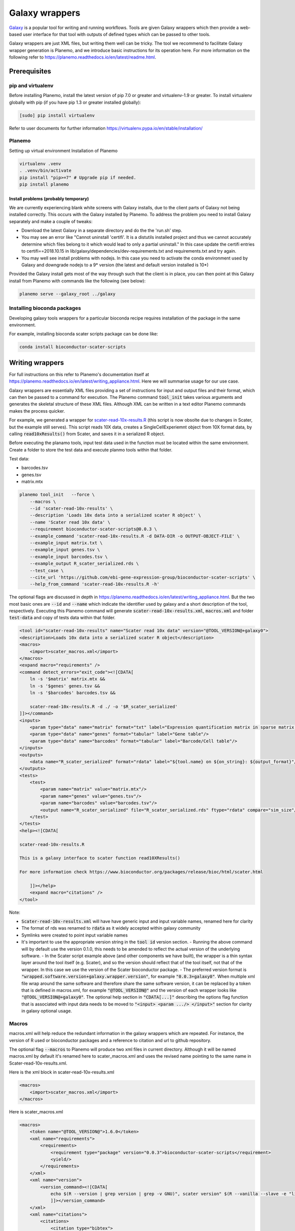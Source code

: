 ###########################################
Galaxy wrappers
###########################################

`Galaxy <https://galaxyproject.org/>`_ is a popular tool for writing and running workflows. Tools are given Galaxy wrappers which then provide a web-based user interface for that tool with outputs of defined types which can be passed to other tools. 

Galaxy wrappers are just XML files, but writing them well can be tricky. The tool we recommend to facilitate Galaxy wrapper generation is Planemo, and we introduce basic instructions for its operation here. For more information on the following refer to https://planemo.readthedocs.io/en/latest/readme.html.

**************************
Prerequisites
**************************

pip and virtualenv
==================

Before installing Planemo, install the latest version of pip 7.0 or greater and virtualenv-1.9 or greater. To install virtualenv globally with pip (if you have pip 1.3 or greater installed globally):

.. code-block:: bash

    [sudo] pip install virtualenv

Refer to user documents for further information https://virtualenv.pypa.io/en/stable/installation/

Planemo
=======

Setting up virtual environment Installation of Planemo

.. code-block:: bash

    virtualenv .venv
    . .venv/bin/activate
    pip install "pip>=7" # Upgrade pip if needed.
    pip install planemo

Install problems (probably temporary)
-------------------------------------

We are currently experiencing blank white screens with Galaxy installs, due to the client parts of Galaxy not being installed correctly. This occurs with the Galaxy installed by Planemo. To address the problem you need to install Galaxy separately and make a couple of tweaks:

* Download the latest Galaxy in a separate directory and do the the 'run.sh' step.
* You may see an error like "Cannot uninstall 'certifi'. It is a distutils installed project and thus we cannot accurately determine which files belong to it which would lead to only a partial uninstall." In this case update the certifi entries to certifi==2018.10.15 in lib/galaxy/dependencies/dev-requirements.txt and requirements.txt and try again.
* You may well see install problems with nodejs. In this case you need to activate the conda environment used by Galaxy and downgrade nodejs to a 9* version (the latest and default version installed is 10*)

Provided the Galaxy install gets most of the way through such that the client is in place, you can then point at this Galaxy install from Planemo with commands like the following (see below):

.. code-block:: bash

    planemo serve --galaxy_root ../galaxy


Installing bioconda packages
============================

Developing galaxy tools wrappers for a particular bioconda recipe requires installation of the package in the same environment.  

For example, installing bioconda scater scripts package can be done like:

.. code-block:: bash

    conda install bioconductor-scater-scripts

**************************
Writing wrappers
**************************

For full instructions on this refer to Planemo's documentation itself at https://planemo.readthedocs.io/en/latest/writing_appliance.html. Here we will summarise usage for our use case.

Galaxy wrappers are essentially XML files providing a set of instructions for input and output files and their format, which can then be passed to a command for execution. The Planemo command :code:`tool_init` takes various arguments and generates the skeletal structure of these XML files. Although XML can be written in a text editor Planemo commands makes the process quicker.

For example, we generated a wrapper for `scater-read-10x-results.R <https://github.com/ebi-gene-expression-group/bioconductor-scater-scripts/blob/ed456544658a17fe58d69ad06b9f88e78ba53c40/scater-read-10x-results.R>`_ (this script is now obsolte due to changes in Scater, but the example still serves). This script reads 10X data, creates a SingleCellExperiemnt object from 10X format data, by calling :code:`read10xResults()` from Scater, and saves it in a serialized R object. 

Before executing the planamo tools, input test data used in the function must be located within the same environment. Create a folder to store the test data and execute planmo tools within that folder.

Test data:

* barcodes.tsv
* genes.tsv
* matrix.mtx

.. code-block:: xml

    planemo tool_init   --force \
        --macros \
        --id 'scater-read-10x-results' \
        --description 'Loads 10x data into a serialized scater R object' \
        --name 'Scater read 10x data' \
        --requirement bioconductor-scater-scripts@0.0.3 \
        --example_command 'scater-read-10x-results.R -d DATA-DIR -o OUTPUT-OBJECT-FILE' \
        --example_input matrix.txt \
        --example_input genes.tsv \
        --example_input barcodes.tsv \
        --example_output R_scater_serialized.rds \
        --test_case \
        --cite_url 'https://github.com/ebi-gene-expression-group/bioconductor-scater-scripts' \
        --help_from_command 'scater-read-10x-results.R -h'


The optional flags are discussed in depth in https://planemo.readthedocs.io/en/latest/writing_appliance.html. But the two most basic ones are :code:`--id` and :code:`--name` which indicate the identifier used by galaxy and a short description of the tool, respectively. Executing this Planemo command will generate :code:`scater-read-10x-results.xml`, :code:`macros.xml` and folder :code:`test-data` and copy of tests data within that folder.

.. code-block:: xml

    <tool id="scater-read-10x-results" name="Scater read 10x data" version="@TOOL_VERSION@+galaxy0">
    <description>Loads 10x data into a serialized scater R object</description>
    <macros>
        <import>scater_macros.xml</import>
    </macros>
    <expand macro="requirements" />
    <command detect_errors="exit_code"><![CDATA[
        ln -s '$matrix' matrix.mtx &&
        ln -s '$genes' genes.tsv &&
        ln -s '$barcodes' barcodes.tsv &&

        scater-read-10x-results.R -d ./ -o '$R_scater_serialized'
    ]]></command>
    <inputs>
        <param type="data" name="matrix" format="txt" label="Expression quantification matrix in sparse matrix format (.mtx)"/>
        <param type="data" name="genes" format="tabular" label="Gene table"/>
        <param type="data" name="barcodes" format="tabular" label="Barcode/Cell table"/>
    </inputs>
    <outputs>
        <data name="R_scater_serialized" format="rdata" label="${tool.name} on ${on_string}: ${output_format}"/>
    </outputs>
    <tests>
        <test>
            <param name="matrix" value="matrix.mtx"/>
            <param name="genes" value="genes.tsv"/>
            <param name="barcodes" value="barcodes.tsv"/>
            <output name="R_scater_serialized" file="R_scater_serialized.rds" ftype="rdata" compare="sim_size"/>
        </test>
    </tests>
    <help><![CDATA[

    scater-read-10x-results.R

    This is a galaxy interface to scater function read10XResults()

    For more information check https://www.bioconductor.org/packages/release/bioc/html/scater.html

        ]]></help>
        <expand macro="citations" />
    </tool>

Note:

* :code:`Scater-read-10x-results.xml` will have have generic input and input variable names, renamed here for clarity
* The format of rds was renamed to :code:`rdata` as it widely accepted within galaxy community 
* Symlinks were created to point input variable names 
* It's important to use the appropriate version string in the :code:`tool id` version section. 
  - Running the above command will by default use the version 0.1.0, this needs to be amended to reflect the actual version of the underlying software. 
  - In the Scater script example  above (and other components we have built), the wrapper is a thin syntax layer around the tool itself (e.g. Scater), and so the version should reflect that of the tool itself, not that of the wrapper. In this case we use the version of the Scater bioconductor package. 
  - The preferred version format is :code:`"wrapped.software.version+galaxy.wrapper.version"`, for example :code:`"0.0.3+galaxy0"`. When multiple xml file wrap around the same software and therefore share the same software version, it can be replaced by a token that is defined in macros.xml, for example :code:`"@TOOL_VERSION@"` and the version of each wrapper looks like :code:`"@TOOL_VERSION@+galaxy0"`. The optional help section in :code:`"CDATA[...]"` describing the options flag function that is associated with input data needs to be moved to :code:`"<input> <param .../> </input>"` section for clarity in galaxy optional usage.

Macros
======

macros.xml will help reduce the redundant information in the galaxy wrappers which are repeated. For instance, the version of R used or bioconductor packages and a reference to citation and url to github repository.   

The optional flag :code:`--macros` to Planemo will produce two xml files in current directory. Although it will be named macros.xml by default it's renamed here to scater_macros.xml and uses the revised name pointing to the same name in Scater-read-10x-results.xml.

Here is the xml block in scater-read-10x-results.xml

.. code-block:: XML

    <macros>
        <import>scater_macros.xml</import>
    </macros>

Here is scater_macros.xml

.. code-block:: XML

    <macros>
        <token name="@TOOL_VERSION@">1.6.0</token>
        <xml name="requirements">
            <requirements>
                <requirement type="package" version="0.0.3">bioconductor-scater-scripts</requirement>
                <yield/>
            </requirements>
        </xml>
        <xml name="version">
            <version_command><![CDATA[
                echo $(R --version | grep version | grep -v GNU)", scater version" $(R --vanilla --slave -e "library(scater); cat(sessionInfo()\$otherPkgs\$scater\$Version)" 2> /dev/null | grep -v -i "WARNING: ")
                ]]></version_command>
        </xml>
        <xml name="citations">
            <citations>
                <citation type="bibtex">
                    @misc{githubbioconductor-scater-scripts,
                        author = {LastTODO, FirstTODO},
                        year = {TODO},
                        title = {bioconductor-scater-scripts},
                        publisher = {GitHub},
                        journal = {GitHub repository},
                        url = {https://github.com/ebi-gene-expression-group/bioconductor-scater-scripts},
                }</citation>
             <yield />
             </citations>
        </xml>
    </macros>


More information on galaxy wrapper xml schema can be found at https://docs.galaxyproject.org/en/latest/dev/schema.html and best practices for development can be found at https://galaxy-iuc-standards.readthedocs.io/en/latest/best_practices.html.

Linting
=======

In order to validate or sanity check the generated XML, Planemo provides the :code:`lint` command to review the tool. The output will look something like this:

.. code-block:: bash

    planemo l
    Linting tool /galaxy_wrapper/scater/read-10x/scater-read-10x-results.xml
    Applying linter tests... CHECK
    .. CHECK: 1 test(s) found.
    Applying linter output... CHECK
    .. INFO: 1 outputs found.
    Applying linter inputs... CHECK
    .. INFO: Found 3 input parameters.
    Applying linter help... CHECK
    .. CHECK: Tool contains help section.
    .. CHECK: Help contains valid reStructuredText.
    Applying linter general... CHECK
    .. CHECK: Tool defines a version [0.1.0].
    .. CHECK: Tool defines a name [Scater read 10x data].
    .. CHECK: Tool defines an id [scater-read-10x-results].
    .. CHECK: Tool targets 16.01 Galaxy profile.
    Applying linter command... CHECK
    .. INFO: Tool contains a command.
    Applying linter citations... CHECK
    .. CHECK: Found 1 likely valid citations.


We can also test for execution of the R wrapper using the command:

.. code-block:: bash
    Planemo test 
    All 1 test(s) successfully executed.

This will create symlinks and use any provided test data to execute the tool in Galaxy.

